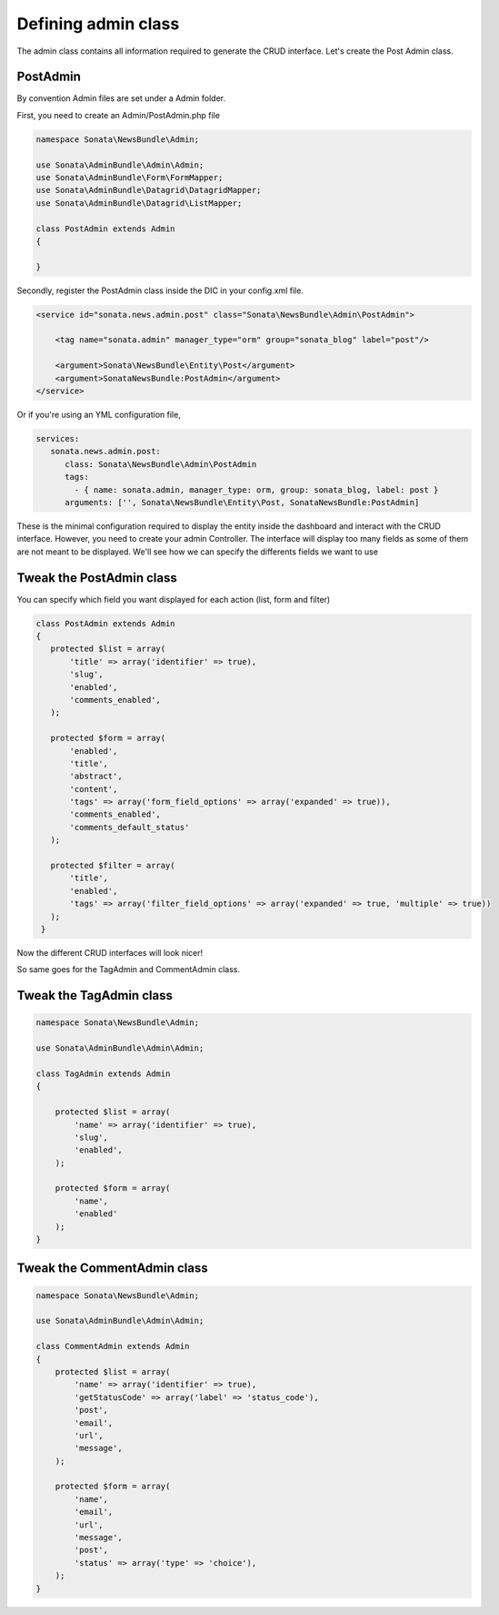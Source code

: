 Defining admin class
====================


The admin class contains all information required to generate the CRUD interface.
Let's create the Post Admin class.


PostAdmin
---------

By convention Admin files are set under a Admin folder.

First, you need to create an Admin/PostAdmin.php file

.. code-block:: php

    namespace Sonata\NewsBundle\Admin;

    use Sonata\AdminBundle\Admin\Admin;
    use Sonata\AdminBundle\Form\FormMapper;
    use Sonata\AdminBundle\Datagrid\DatagridMapper;
    use Sonata\AdminBundle\Datagrid\ListMapper;

    class PostAdmin extends Admin
    {

    }

Secondly, register the PostAdmin class inside the DIC in your config.xml file.

.. code-block:: xml

    <service id="sonata.news.admin.post" class="Sonata\NewsBundle\Admin\PostAdmin">

        <tag name="sonata.admin" manager_type="orm" group="sonata_blog" label="post"/>

        <argument>Sonata\NewsBundle\Entity\Post</argument>
        <argument>SonataNewsBundle:PostAdmin</argument>
    </service>

Or if you're using an YML configuration file,

.. code-block:: yml

    services:
       sonata.news.admin.post:
          class: Sonata\NewsBundle\Admin\PostAdmin
          tags:
            - { name: sonata.admin, manager_type: orm, group: sonata_blog, label: post }
          arguments: ['', Sonata\NewsBundle\Entity\Post, SonataNewsBundle:PostAdmin]


These is the minimal configuration required to display the entity inside the dashboard and
interact with the CRUD interface. However, you need to create your admin Controller.
The interface will display too many fields as some of them are not meant to be displayed.
We'll see how we can specify the differents fields we want to use

Tweak the PostAdmin class
-------------------------

You can specify which field you want displayed for each action (list, form and filter)

.. code-block:: php

    class PostAdmin extends Admin
    {
       protected $list = array(
           'title' => array('identifier' => true),
           'slug',
           'enabled',
           'comments_enabled',
       );

       protected $form = array(
           'enabled',
           'title',
           'abstract',
           'content',
           'tags' => array('form_field_options' => array('expanded' => true)),
           'comments_enabled',
           'comments_default_status'
       );

       protected $filter = array(
           'title',
           'enabled',
           'tags' => array('filter_field_options' => array('expanded' => true, 'multiple' => true))
       );
     }

Now the different CRUD interfaces will look nicer!


So same goes for the TagAdmin and CommentAdmin class.

Tweak the TagAdmin class
--------

.. code-block:: php

    namespace Sonata\NewsBundle\Admin;

    use Sonata\AdminBundle\Admin\Admin;

    class TagAdmin extends Admin
    {

        protected $list = array(
            'name' => array('identifier' => true),
            'slug',
            'enabled',
        );

        protected $form = array(
            'name',
            'enabled'
        );
    }

Tweak the CommentAdmin class
------------

.. code-block:: php

    namespace Sonata\NewsBundle\Admin;

    use Sonata\AdminBundle\Admin\Admin;

    class CommentAdmin extends Admin
    {
        protected $list = array(
            'name' => array('identifier' => true),
            'getStatusCode' => array('label' => 'status_code'),
            'post',
            'email',
            'url',
            'message',
        );

        protected $form = array(
            'name',
            'email',
            'url',
            'message',
            'post',
            'status' => array('type' => 'choice'),
        );
    }
